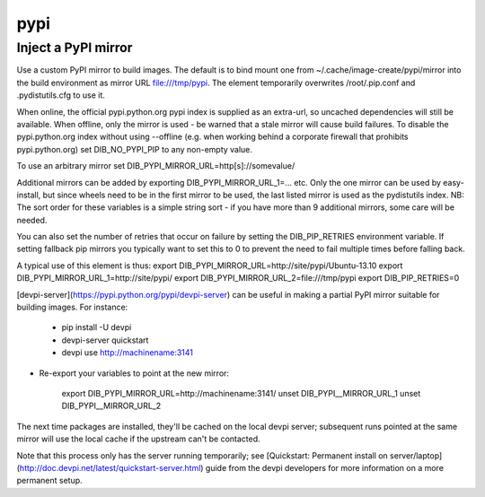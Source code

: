 ====
pypi
====
Inject a PyPI mirror
====================

Use a custom PyPI mirror to build images. The default is to bind mount one from
~/.cache/image-create/pypi/mirror into the build environment as mirror URL
file:///tmp/pypi. The element temporarily overwrites /root/.pip.conf
and .pydistutils.cfg to use it.

When online, the official pypi.python.org pypi index is supplied as an
extra-url, so uncached dependencies will still be available. When offline, only
the mirror is used - be warned that a stale mirror will cause build failures.
To disable the pypi.python.org index without using --offline (e.g. when working
behind a corporate firewall that prohibits pypi.python.org) set
DIB\_NO\_PYPI\_PIP to any non-empty value.

To use an arbitrary mirror set DIB\_PYPI\_MIRROR\_URL=http[s]://somevalue/

Additional mirrors can be added by exporting DIB\_PYPI\_MIRROR\_URL\_1=... etc.
Only the one mirror can be used by easy-install, but since wheels need to be in
the first mirror to be used, the last listed mirror is used as the pydistutils
index. NB: The sort order for these variables is a simple string sort - if you
have more than 9 additional mirrors, some care will be needed.

You can also set the number of retries that occur on failure by setting the
DIB\_PIP\_RETRIES environment variable. If setting fallback pip mirrors you
typically want to set this to 0 to prevent the need to fail multiple times
before falling back.

A typical use of this element is thus:
export DIB\_PYPI\_MIRROR\_URL=http://site/pypi/Ubuntu-13.10
export DIB\_PYPI\_MIRROR\_URL\_1=http://site/pypi/
export DIB\_PYPI\_MIRROR\_URL\_2=file:///tmp/pypi
export DIB\_PIP\_RETRIES=0

[devpi-server](https://pypi.python.org/pypi/devpi-server)
can be useful in making a partial PyPI mirror suitable for building images. For
instance:

 * pip install -U devpi

 * devpi-server quickstart

 * devpi use http://machinename:3141

* Re-export your variables to point at the new mirror:

    export DIB\_PYPI\_MIRROR\_URL=http://machinename:3141/
    unset DIB\_PYPI\__MIRROR\_URL\_1
    unset DIB\_PYPI\__MIRROR\_URL\_2

The next time packages are installed, they'll be cached on the local devpi
server; subsequent runs pointed at the same mirror will use the local cache if
the upstream can't be contacted.

Note that this process only has the server running temporarily; see
[Quickstart: Permanent install on
server/laptop](http://doc.devpi.net/latest/quickstart-server.html) guide from
the devpi developers for more information on a more permanent setup.
